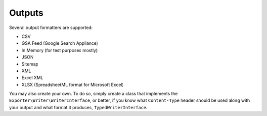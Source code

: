 =======
Outputs
=======

Several output formatters are supported:

* CSV
* GSA Feed (Google Search Appliance)
* In Memory (for test purposes mostly)
* JSON
* Sitemap
* XML
* Excel XML
* XLSX (SpreadsheetML format for Microsoft Excel)

You may also create your own. To do so, simply create a class that implements the ``Exporter\Writer\WriterInterface``,
or better, if you know what ``Content-Type`` header should be used along with
your output and what format it produces, ``TypedWriterInterface``.
